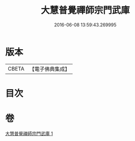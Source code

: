 #+TITLE: 大慧普覺禪師宗門武庫 
#+DATE: 2016-06-08 13:59:43.269995

* 版本
 |     CBETA|【電子佛典集成】|

* 目次

* 卷
[[file:KR6q0061_001.txt][大慧普覺禪師宗門武庫 1]]

